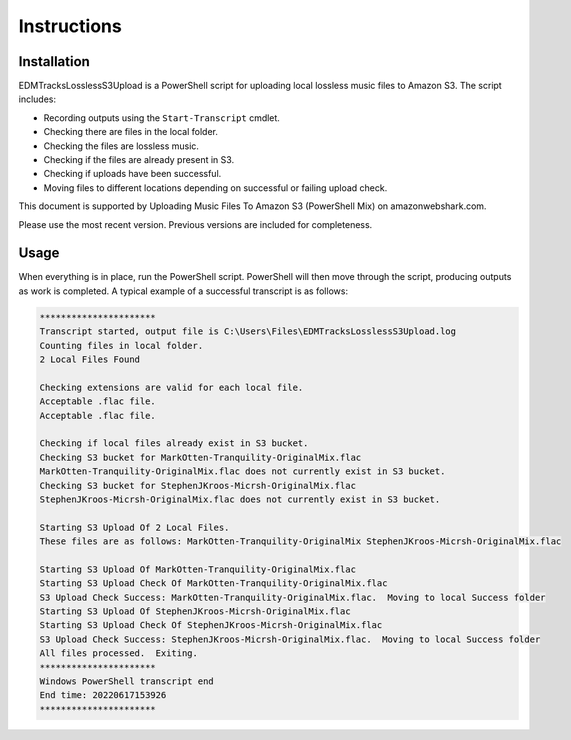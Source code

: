 Instructions
===== 

.. _instructions:


Installation
------------

EDMTracksLosslessS3Upload is a PowerShell script for uploading local lossless music files to Amazon S3. The script includes:

- Recording outputs using the ``Start-Transcript`` cmdlet.
- Checking there are files in the local folder.
- Checking the files are lossless music.
- Checking if the files are already present in S3.
- Checking if uploads have been successful.
- Moving files to different locations depending on successful or failing upload check.

This document is supported by Uploading Music Files To Amazon S3 (PowerShell Mix) on amazonwebshark.com.

Please use the most recent version. Previous versions are included for completeness.

.. _usage:

Usage
------------

When everything is in place, run the PowerShell script. PowerShell will then move through the script, producing outputs as work is completed. A typical example of a successful transcript is as follows:

.. code-block:: console

              **********************
              Transcript started, output file is C:\Users\Files\EDMTracksLosslessS3Upload.log
              Counting files in local folder.
              2 Local Files Found

              Checking extensions are valid for each local file.
              Acceptable .flac file.
              Acceptable .flac file.
              
              Checking if local files already exist in S3 bucket.
              Checking S3 bucket for MarkOtten-Tranquility-OriginalMix.flac
              MarkOtten-Tranquility-OriginalMix.flac does not currently exist in S3 bucket.
              Checking S3 bucket for StephenJKroos-Micrsh-OriginalMix.flac
              StephenJKroos-Micrsh-OriginalMix.flac does not currently exist in S3 bucket.

              Starting S3 Upload Of 2 Local Files.
              These files are as follows: MarkOtten-Tranquility-OriginalMix StephenJKroos-Micrsh-OriginalMix.flac

              Starting S3 Upload Of MarkOtten-Tranquility-OriginalMix.flac
              Starting S3 Upload Check Of MarkOtten-Tranquility-OriginalMix.flac
              S3 Upload Check Success: MarkOtten-Tranquility-OriginalMix.flac.  Moving to local Success folder
              Starting S3 Upload Of StephenJKroos-Micrsh-OriginalMix.flac
              Starting S3 Upload Check Of StephenJKroos-Micrsh-OriginalMix.flac
              S3 Upload Check Success: StephenJKroos-Micrsh-OriginalMix.flac.  Moving to local Success folder
              All files processed.  Exiting.
              **********************
              Windows PowerShell transcript end
              End time: 20220617153926
              **********************
